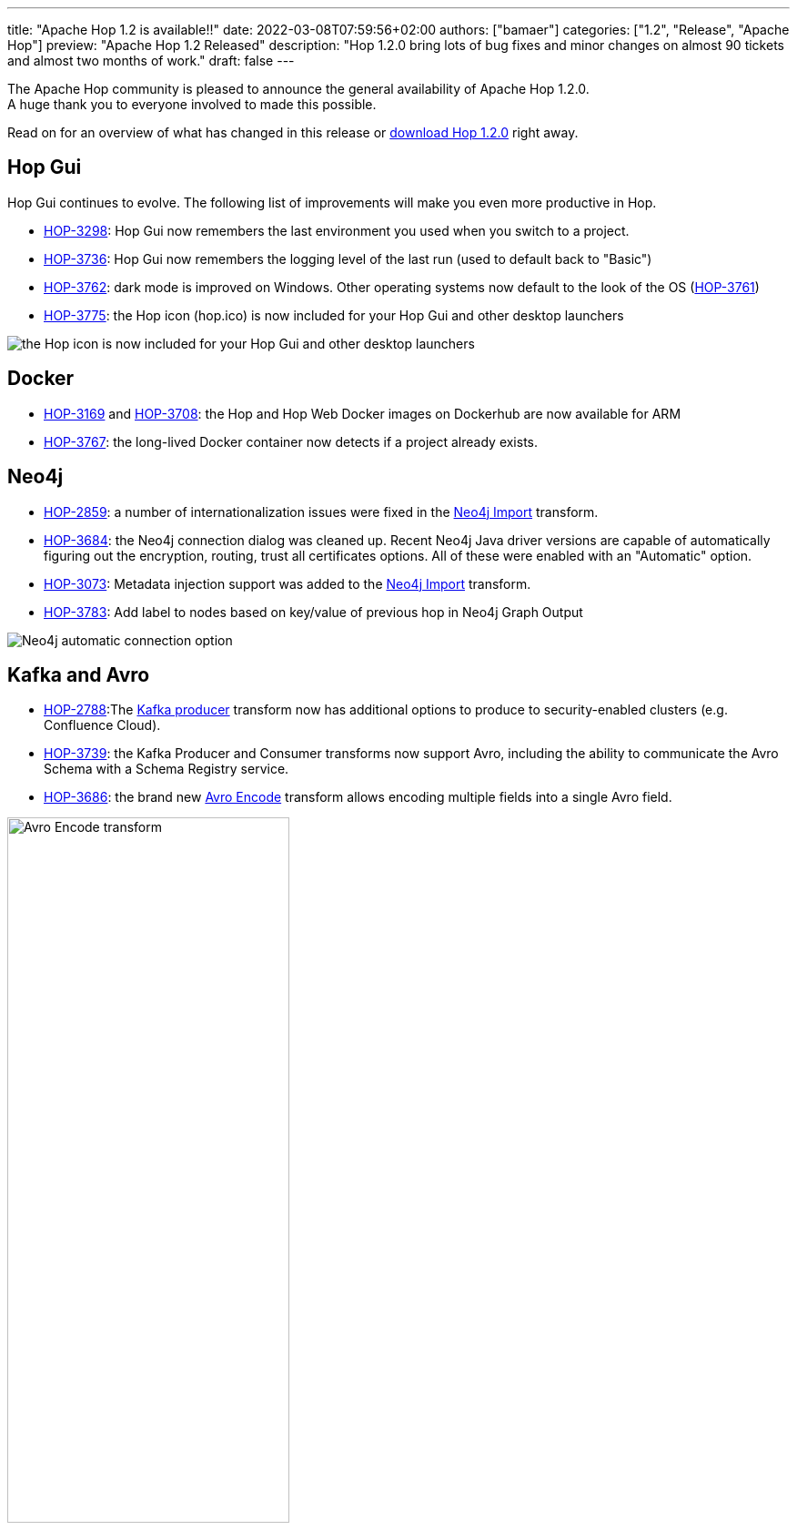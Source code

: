 ---
title: "Apache Hop 1.2 is available!!"
date: 2022-03-08T07:59:56+02:00
authors: ["bamaer"]
categories: ["1.2", "Release", "Apache Hop"]
preview: "Apache Hop 1.2 Released"
description: "Hop 1.2.0 bring lots of bug fixes and minor changes on almost 90 tickets and almost two months of work."
draft: false
---

:imagesdir: ../../../../../static/

:toc: macro
:toclevels: 3
:toc-title: Let's take a closer look at what Hop 1.2 brings:
:toc-class: none

The Apache Hop community is pleased to announce the general availability of Apache Hop 1.2.0. +
A huge thank you to everyone involved to made this possible.

Read on for an overview of what has changed in this release or https://hop.apache.org/download/downloads[download Hop 1.2.0^] right away.

== Hop Gui

Hop Gui continues to evolve. The following list of improvements will make you even more productive in Hop.

* https://issues.apache.org/jira/browse/HOP-3298[HOP-3298^]: Hop Gui now remembers the last environment you used when you switch to a project.
* https://issues.apache.org/jira/browse/HOP-3736[HOP-3736^]: Hop Gui now remembers the logging level of the last run (used to default back to "Basic")
* https://issues.apache.org/jira/browse/HOP-3762[HOP-3762^]: dark mode is improved on Windows. Other operating systems now default to the look of the OS (https://issues.apache.org/jira/browse/HOP-3761[HOP-3761^])
* https://issues.apache.org/jira/browse/HOP-3775[HOP-3775^]: the Hop icon (hop.ico) is now included for your Hop Gui and other desktop launchers

image:/img/Release-1.2/hop-shortcut.png[the Hop icon is now included for your Hop Gui and other desktop launchers]

== Docker

* https://issues.apache.org/jira/browse/HOP-3169[HOP-3169^] and https://issues.apache.org/jira/browse/HOP-3708[HOP-3708^]: the Hop and Hop Web Docker images on Dockerhub are now available for ARM
* https://issues.apache.org/jira/browse/HOP-3767[HOP-3767^]: the long-lived Docker container now detects if a project already exists.

== Neo4j

* https://issues.apache.org/jira/browse/HOP-2859[HOP-2859^]: a number of internationalization issues were fixed in the https://hop.apache.org/manual/latest/pipeline/transforms/neo4j-import.html[Neo4j Import^] transform.
* https://issues.apache.org/jira/browse/HOP-3684[HOP-3684^]: the Neo4j connection dialog was cleaned up. Recent Neo4j Java driver versions are capable of automatically figuring out the encryption, routing, trust all certificates options. All of these were enabled with an "Automatic" option.
* https://issues.apache.org/jira/browse/HOP-3073[HOP-3073^]: Metadata injection support was added to the https://hop.apache.org/manual/latest/pipeline/transforms/neo4j-import.html[Neo4j Import^] transform.
* https://issues.apache.org/jira/browse/HOP-3783[HOP-3783^]: Add label to nodes based on key/value of previous hop in Neo4j Graph Output

image:/img/Release-1.2/neo4j-automatic.png[Neo4j automatic connection option]

== Kafka and Avro

* https://issues.apache.org/jira/browse/HOP-2788[HOP-2788^]:The https://hop.apache.org/manual/latest/pipeline/transforms/kafkaproducer.html[Kafka producer^] transform now has additional options to produce to security-enabled clusters (e.g. Confluence Cloud).
* https://issues.apache.org/jira/browse/HOP-3739[HOP-3739^]: the Kafka Producer and Consumer transforms now support Avro, including the ability to communicate the Avro Schema with a Schema Registry service.
* https://issues.apache.org/jira/browse/HOP-3686[HOP-3686^]: the brand new https://hop.apache.org/manual/latest/pipeline/transforms/avro-encode.html[Avro Encode^] transform allows encoding multiple fields into a single Avro field.

image:/img/Release-1.2/avro-encode.png[Avro Encode transform, width="60%"]

== Translations and Hop Translator

Hop is now fully available in Chinese, with work on the Brazilian Portuguese in progress.

Hop Translator is a Hop tool that provides a user interface to make translating Hop into your own native language easier. Translator received a couple of bug fixes and improvements to make translating Hop even easier. Thanks, https://github.com/shlxue[Shl Xue^]! https://issues.apache.org/jira/browse/HOP-3715[HOP-3715^], https://issues.apache.org/jira/browse/HOP-3801[HOP-3801^], https://issues.apache.org/jira/browse/HOP-3776[HOP-3776^], https://issues.apache.org/jira/browse/HOP-3807[HOP-3807^], https://issues.apache.org/jira/browse/HOP-3788[HOP-3788^]

== Community

The Hop community continues to grow:

* chat: 300 registered members (up from 282) link:https://chat.project-hop.org[join]
* LinkedIn: 840 followers (up from 786) link:https://www.linkedin.com/company/hop-project[follow]
* Twitter: 670 followers (up from 634) link:https://twitter.com/ApacheHop[follow]
* YouTube: 452 subscribers (up from 415) link:https://www.youtube.com/ApacheHop[subscribe]
* 3Hx Meetup: 219 members (up from 217)  link:https://www.meetup.com/3hx-apache-hop-incubating-hot-hop-hangouts/[join]

Without community interaction and contribution, Hop is just a coding club! Please feel free to join, participate in the discussion, test, file bug tickets on the software or documentation, ... Contributing is a lot more than writing code.

Check out our link:/community/contributing/[contribution guides^] and http://hop.apache.org/community/ethos/[Code of Conduct^] to find out more.

== JIRA

Hop 1.2.0 contains work on 87 tickets:

* Resolved: 84
* Closed: 3

Check the https://issues.apache.org/jira/browse/HOP-3807?jql=project%20%3D%20%22Apache%20Hop%22%20and%20fixVersion%20%3D%201.2.0[Hop Jira^] for a full overview of all tickets.